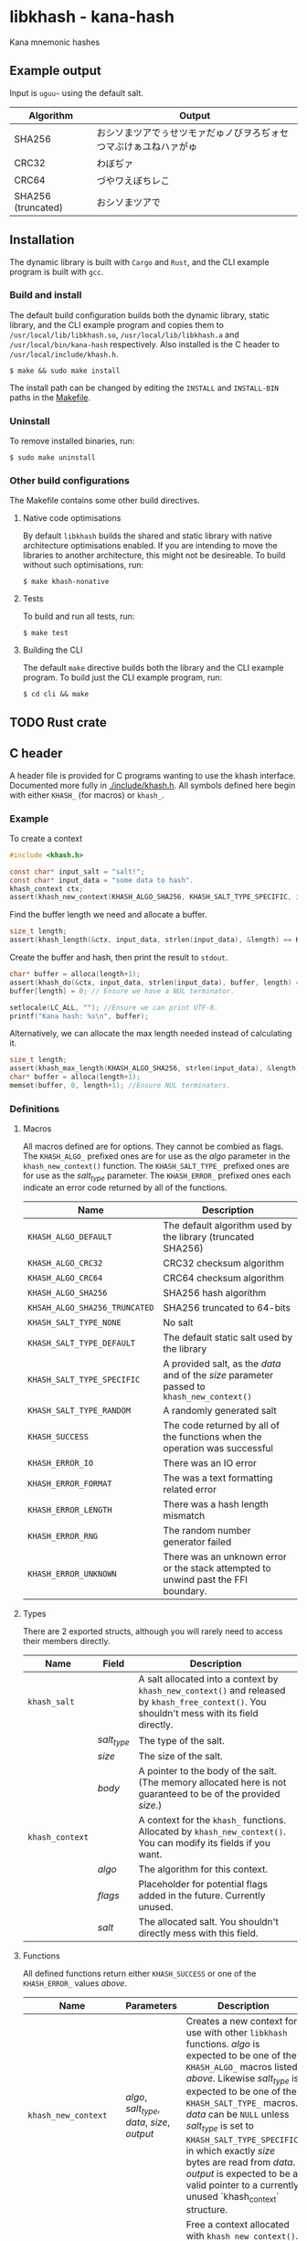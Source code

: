 * libkhash - kana-hash
  Kana mnemonic hashes

** Example output
   Input is =uguu~= using the default salt.
   | Algorithm          | Output                                                           |
   |--------------------+------------------------------------------------------------------|
   | SHA256             | おシソまツアでぅせツモァだゅノびヲろぢォセつマぶけぁユねハァがゅ |
   | CRC32              | わぼぢァ                                                         |
   | CRC64              | づやワえぼちレこ                                                 |
   | SHA256 (truncated) | おシソまツアで                                                   |

** Installation
   The dynamic library is built with ~Cargo~ and ~Rust~, and the CLI example program is built with ~gcc~.

*** Build and install
    The default build configuration builds both the dynamic library, static library, and the CLI example program and copies them to =/usr/local/lib/libkhash.so=, =/usr/local/lib/libkhash.a= and =/usr/local/bin/kana-hash= respectively. Also installed is the C header to =/usr/local/include/khash.h=.

    #+BEGIN_SRC shell
  $ make && sudo make install
    #+END_SRC

    The install path can be changed by editing the ~INSTALL~ and ~INSTALL-BIN~ paths in the [[file:./Makefile][Makefile]].

*** Uninstall
    To remove installed binaries, run:

    #+BEGIN_SRC shell
  $ sudo make uninstall
    #+END_SRC

*** Other build configurations
    The Makefile contains some other build directives.

**** Native code optimisations
     By default =libkhash= builds the shared and static library with native architecture optimisations enabled.
     If you are intending to move the libraries to another architecture, this might not be desireable.
     To build without such optimisations, run:

     #+BEGIN_SRC shell
  $ make khash-nonative
     #+END_SRC

**** Tests
     To build and run all tests, run:

     #+BEGIN_SRC shell
  $ make test
     #+END_SRC

**** Building the CLI
     The default =make= directive builds both the library and the CLI example program.
     To build just the CLI example program, run:

     #+BEGIN_SRC shell
  $ cd cli && make
     #+END_SRC

** TODO Rust crate

** C header
   A header file is provided for C programs wanting to use the khash interface.
   Documented more fully in [[file:./include/khash.h][./include/khash.h]].
   All symbols defined here begin with either =KHASH_= (for macros) or =khash_=.

*** Example
    To create a context
    #+BEGIN_SRC c
  #include <khash.h>

  const char* input_salt = "salt!";
  const char* input_data = "some data to hash".
  khash_context ctx;
  assert(khash_new_context(KHASH_ALGO_SHA256, KHASH_SALT_TYPE_SPECIFIC, input_salt, strlen(input_salt), &ctx) == KHASH_SUCCESS, "khash_new_context() failed.");
    #+END_SRC
    Find the buffer length we need and allocate a buffer.

    #+BEGIN_SRC c
  size_t length;
  assert(khash_length(&ctx, input_data, strlen(input_data), &length) == KHASH_SUCCESS, "khash_length() failed.");
    #+END_SRC
    

    Create the buffer and hash, then print the result to ~stdout~.
    #+BEGIN_SRC c
      char* buffer = alloca(length+1);
      assert(khash_do(&ctx, input_data, strlen(input_data), buffer, length) == KHASH_SUCCESS, "khash_do() failed.");
      buffer[length] = 0; // Ensure we have a NUL terminator.

      setlocale(LC_ALL, ""); //Ensure we can print UTF-8.
      printf("Kana hash: %s\n", buffer);
    #+END_SRC

    Alternatively, we can allocate the max length needed instead of calculating it.
    #+BEGIN_SRC c
  size_t length;
  assert(khash_max_length(KHASH_ALGO_SHA256, strlen(input_data), &length) == KHASH_SUCCESS, "khash_max_length() failed.");
  char* buffer = alloca(length+1);
  memset(buffer, 0, length+1); //Ensure NUL terminators.
    #+END_SRC

*** Definitions

**** Macros
     All macros defined are for options.
     They cannot be combied as flags.
     The =KHASH_ALGO_= prefixed ones are for use as the /algo/ parameter in the ~khash_new_context()~ function.
     The =KHASH_SALT_TYPE_= prefixed ones are for use as the /salt_type/ parameter.
     The =KHASH_ERROR_= prefixed ones each indicate an error code returned by all of the functions.
     | Name                          | Description                                                                                |
     |-------------------------------+--------------------------------------------------------------------------------------------|
     | ~KHASH_ALGO_DEFAULT~          | The default algorithm used by the library (truncated SHA256)                               |
     | ~KHASH_ALGO_CRC32~            | CRC32 checksum algorithm                                                                   |
     | ~KHASH_ALGO_CRC64~            | CRC64 checksum algorithm                                                                   |
     | ~KHASH_ALGO_SHA256~           | SHA256 hash algorithm                                                                      |
     | ~KHSAH_ALGO_SHA256_TRUNCATED~ | SHA256 truncated to 64-bits                                                                |
     | ~KHASH_SALT_TYPE_NONE~        | No salt                                                                                    |
     | ~KHASH_SALT_TYPE_DEFAULT~     | The default static salt used by the library                                                |
     | ~KHASH_SALT_TYPE_SPECIFIC~    | A provided salt, as the /data/ and of the /size/ parameter passed to ~khash_new_context()~ |
     | ~KHASH_SALT_TYPE_RANDOM~      | A randomly generated salt                                                                  |
     | ~KHASH_SUCCESS~               | The code returned by all of the functions when the operation was successful                |
     | ~KHASH_ERROR_IO~              | There was an IO error                                                                      |
     | ~KHASH_ERROR_FORMAT~          | The was a text formatting related error                                                    |
     | ~KHASH_ERROR_LENGTH~          | There was a hash length mismatch                                                           |
     | ~KHASH_ERROR_RNG~             | The random number generator failed                                                         |
     | ~KHASH_ERROR_UNKNOWN~         | There was an unknown error or the stack attempted to unwind past the FFI boundary.         |

**** Types
     There are 2 exported structs, although you will rarely need to access their members directly.
     | Name            | Field       | Description                                                                                                                                  |
     |-----------------+-------------+----------------------------------------------------------------------------------------------------------------------------------------------|
     | ~khash_salt~    |             | A salt allocated into a context by ~khash_new_context()~ and released by ~khash_free_context()~. You shouldn't mess with its field directly. |
     |                 | /salt_type/ | The type of the salt.                                                                                                                        |
     |                 | /size/      | The size of the salt.                                                                                                                        |
     |                 | /body/      | A pointer to the body of the salt. (The memory allocated here is not guaranteed to be of the provided /size/.)                               |
     |-----------------+-------------+----------------------------------------------------------------------------------------------------------------------------------------------|
     | ~khash_context~ |             | A context for the =khash_= functions. Allocated by ~khash_new_context()~. You can modify its fields if you want.                             |
     |                 | /algo/      | The algorithm for this context.                                                                                                              |
     |                 | /flags/     | Placeholder for potential flags added in the future. Currently unused.                                                                       |
     |                 | /salt/      | The allocated salt. You shouldn't directly mess with this field.                                                                                     |
**** Functions
     All defined functions return either ~KHASH_SUCCESS~ or one of the =KHASH_ERROR_= values [[Macros][above]].
     | Name                  | Parameters                                     | Description                                                                                                                                                                                                                                                                                                                                                                                                                                      |
     |-----------------------+------------------------------------------------+--------------------------------------------------------------------------------------------------------------------------------------------------------------------------------------------------------------------------------------------------------------------------------------------------------------------------------------------------------------------------------------------------------------------------------------------------|
     | ~khash_new_context~   | /algo/, /salt_type/, /data/, /size/, /output/  | Creates a new context for use with other =libkhash= functions. /algo/ is expected to be one of the =KHASH_ALGO_= macros listed [[Macros][above.]] Likewise /salt_type/ is expected to be one of the =KHASH_SALT_TYPE_= macros. /data/ can be ~NULL~ unless /salt_type/ is set to ~KHASH_SALT_TYPE_SPECIFIC~, in which exactly /size/ bytes are read from /data/. /output/ is expected to be a valid pointer to a currently unused `khash_context` structure. |
     | ~khash_free_context~  | /ctx/                                          | Free a context allocated with ~khash_new_context()~.  /ctx/ is expected to be a valid pointer to a currently allocated context.                                                                                                                                                                                                                                                                                                                  |
     | ~khash_clone_context~ | /src/, /dst/                                   | Clone a context allocated with ~khash_new_context()~ into another. The newly allocated /dst/ must be properly released (with ~khash_free_context()~ or ~khash_do()~) as well as the source. /src/ is expected to be a valid pointer to an allocated context, and /dst/ is expected to be a valid pointer to an unallocated context.                                                                                                              |
     | ~khash_length~        | /ctx/, /data/, /size/, /length/                | Compute the length required to hold the output string for ~khash_do()~ for a given input. Will read exactly /size/ bytes from /data/ and compute the value into what is pointed to by /length/ (which is expected to be a valid pointer to a type of ~size_t~.) The resulting length does not include a =NUL= terminator for the string.                                                                                                         |
     | ~khash_do~            | /ctx/, /data/, /size/, /output/, /output_size/ | Compute the kana-hash of /size/ bytes from /data/ and store no more than /output_size/ of the the result into the string pointed to by /output/. Each pointer is expected to be valid. This function frees the supplied /ctx/ after the hash has been computed, and thus /ctx/ is no longer valid afterwards.                                                                                                                                    |
     | ~khash_max_length~    | /algo/, /input_len/, /output_len/              | Calculate the max possible size for the given algorithm (expected to be one of the =KHASH_ALGO_= macros) and input length, and store this result in /output_len/ (expected to be a valid non-~NULL~ pointer.) /input_len/ is not required unless the algorithm is dynamically sized (all currently implemented ones are not.)                                                                                                                     |

** Node FFI bindings
   NPM package in [[file:./node/index.js][./node]]

*** Installation (npm)
    Follow the [[installation]] section first.

    #+BEGIN_SRC shell
  $ npm install --save /path/to/repo/node
    #+END_SRC

*** Examples

**** Import the package
     #+BEGIN_SRC javascript 
  const hash = require('kana-hash');
     #+END_SRC

**** Create a context
     Create the context by specifying an algorithm identifier, and an optional salt.
     If provided, the salt must be of type ~Salt~.
     #+BEGIN_SRC javascript
  const ctx = new hash.Kana(hash.Kana.ALGO_DEFAULT, new hash.Salt("optional salt~"));
     #+END_SRC

**** Create a hash
     The ~once()~ function consumes the context and outputs a hash string.
     #+BEGIN_SRC javascript
  const output = ctx.once("input string");
     #+END_SRC

***** Creating a hash without consuming
      If you want to reuse the context, use the ~hash()~ function.
      #+BEGIN_SRC javascript
  const output = ctx.hash("input string");
      #+END_SRC

***** Freeing the context
      The context must be release after use if you have not called ~once()~.
      #+BEGIN_SRC javascript
  ctx.finish();
      #+END_SRC

***** Cloning an existing context
      The new context must also be freed with either ~once()~ or ~finish()~.
      #+BEGIN_SRC javascript
  const new_ctx = ctx.clone();
      #+END_SRC

**** Alternatively
     To create a hash in one line you can do one of the following.

     #+BEGIN_SRC javascript
       const hash1 = new Kana(Kana.ALGO_DEFAULT, new Salt("salt~")).once("input string~"); //Allocates the exact space required for the output string.
       const hash2 = Kana.single(Kana.ALGO_DEFAULT, new Salt("salt~")).once("input string~"); //Allocates the max space required for the output string, instead of the exact. Might be faster.
     #+END_SRC

*** Interface documentation
    The 2 exported objects are ~Kana~ and ~Salt~.
    ~Kana~'s constructor expects between 0 and 2 arguments.
    + The first is either an [[Defined constants][algorithm definition]] or empty, if empty ~Kana~ uses the default algorithm (truncated SHA256).
    + The second is either an instance of ~Salt~ or empty, if empty ~Kana~ uses the default library salt.
    ~Salt~'s constructor expects 0 or 1 argument.
    + Either a string to use as the specific salt or empty, if empty there is no salt.
    ~Kana~ also has a static function ~single(algo, salt, input)~ which automatically creates a context, computes the hash, frees the context, and then returns the computed hash as a JavaScript string.

**** Defined constants
     | Name                         | Type                 | Description                                                              |
     |------------------------------+----------------------+--------------------------------------------------------------------------|
     | ~Kana.ALGO_DEFAULT~          | Algorithm definition | The default algorithm specified by the library (set to sha256 truncated) |
     | ~Kana.ALGO_CRC32~            | Algorithm definition | CRC32 checksum algorithm                                                 |
     | ~Kana.ALGO_CRC64~            | Algorithm definition | CRC64 checksum algorithm                                                 |
     | ~Kana.ALGO_SHA256~           | Algorithm definition | SHA256 hashing algorithm                                                 |
     | ~Kana.ALGO_SHA256_TRUNCATED~ | Algorithm definition | Truncated SHA256 algorithm, to 64-bits                                   |
     | ~Salt.None~                  | Salt                 | No salt                                                                  |
     | ~Salt.Random~                | Salt                 | A cryptographically secure random salt                                   |
     | ~Salt.Default~               | Salt                 | The library's default static salt                                        |

** Notes
   The strings generated by this library are meant to be pretty, not secure. It is not a secure way of representing a hash as many collisions are possible.

*** Digest algorithm
The kana algorithm is a 16-bit block digest that works as follows:
 - The most and least significant 8 bits are each seperated into /Stage 0/ and /Stage 1/ each operating on the first and second byte respectively.
 - Stage 0:
   1. The byte is sign tested (bitwise ~AND~ =0x80=), store this as a boolean in /sign0/.
   2. The valid first character range is looked up using the result of the sign test (either 0 or 1), store the range in /range/, and the slice ~KANA~ taken from the range in /kana/.
   3. The first index is calculated as the unsigned first byte modulo the size (exclusive) of /range/. Store this as /index/.
   4. Compute the value of the first byte bitwise ~XOR~ the second byte, store this as /index1/.
   5. The swap table is checked to see if /index/ + start of /range/ has an entry. Then each following step is checked in order:
      + If the swap entry exists and /index1/ bitwise ~AND~ =0x2= is =0=, set the first character of the output to the value found in the swap table.
      + If the swap entry exists and /index1/ bitwise ~AND~ =0x8= is =0= and /index/ + start of /range/ has an entry in the 2nd swap table, set the first character of the output to the value found in the 2nd swap table.
      + In any other case, set the first character of the output to the value found in the /kana/ slice at /index/.
 - Stage 1:
   1. Compute a sub table for /index/ plus the start of /range/ using the ranges defined in ~KANA_SUB_VALID_FOR~ and store it in /sub/. If there is no sub table possible, skip to step 3.
   2. If there is an entry in /sub/ for the index of the 2nd byte modulo the size of ~KANA_SUB~, set the second output character to be that character.
   3. If there was no value set from the sub table, the 2nd output character becomes the first output character from inputting the 2nd byte back through /Stage 0/ as the first byte.
 - Concatenate both characters and move to the next 16-bit block.

Notes:
 - It is valid for a single iterator to produce between 0 and 2 characters but no more.
 - If an input given to the algorithm that cannot be divided exactly into 16-bit blocks (i.e. one byte is left over), a padding byte of 0 is added as the 2nd byte to make it fit.
For more information see [[file:./src/mnemonic.rs][mnemonic.rs]].  
** License
   GPL'd with love <3

